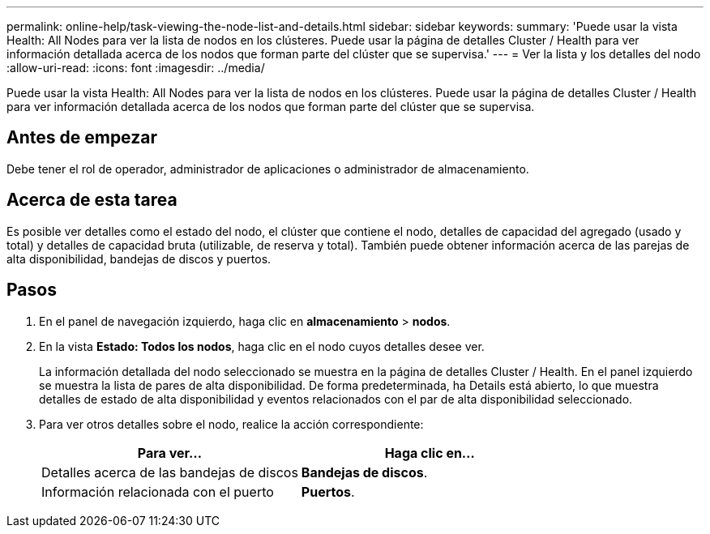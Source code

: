 ---
permalink: online-help/task-viewing-the-node-list-and-details.html 
sidebar: sidebar 
keywords:  
summary: 'Puede usar la vista Health: All Nodes para ver la lista de nodos en los clústeres. Puede usar la página de detalles Cluster / Health para ver información detallada acerca de los nodos que forman parte del clúster que se supervisa.' 
---
= Ver la lista y los detalles del nodo
:allow-uri-read: 
:icons: font
:imagesdir: ../media/


[role="lead"]
Puede usar la vista Health: All Nodes para ver la lista de nodos en los clústeres. Puede usar la página de detalles Cluster / Health para ver información detallada acerca de los nodos que forman parte del clúster que se supervisa.



== Antes de empezar

Debe tener el rol de operador, administrador de aplicaciones o administrador de almacenamiento.



== Acerca de esta tarea

Es posible ver detalles como el estado del nodo, el clúster que contiene el nodo, detalles de capacidad del agregado (usado y total) y detalles de capacidad bruta (utilizable, de reserva y total). También puede obtener información acerca de las parejas de alta disponibilidad, bandejas de discos y puertos.



== Pasos

. En el panel de navegación izquierdo, haga clic en *almacenamiento* > *nodos*.
. En la vista *Estado: Todos los nodos*, haga clic en el nodo cuyos detalles desee ver.
+
La información detallada del nodo seleccionado se muestra en la página de detalles Cluster / Health. En el panel izquierdo se muestra la lista de pares de alta disponibilidad. De forma predeterminada, ha Details está abierto, lo que muestra detalles de estado de alta disponibilidad y eventos relacionados con el par de alta disponibilidad seleccionado.

. Para ver otros detalles sobre el nodo, realice la acción correspondiente:
+
|===
| Para ver... | Haga clic en... 


 a| 
Detalles acerca de las bandejas de discos
 a| 
*Bandejas de discos*.



 a| 
Información relacionada con el puerto
 a| 
*Puertos*.

|===

